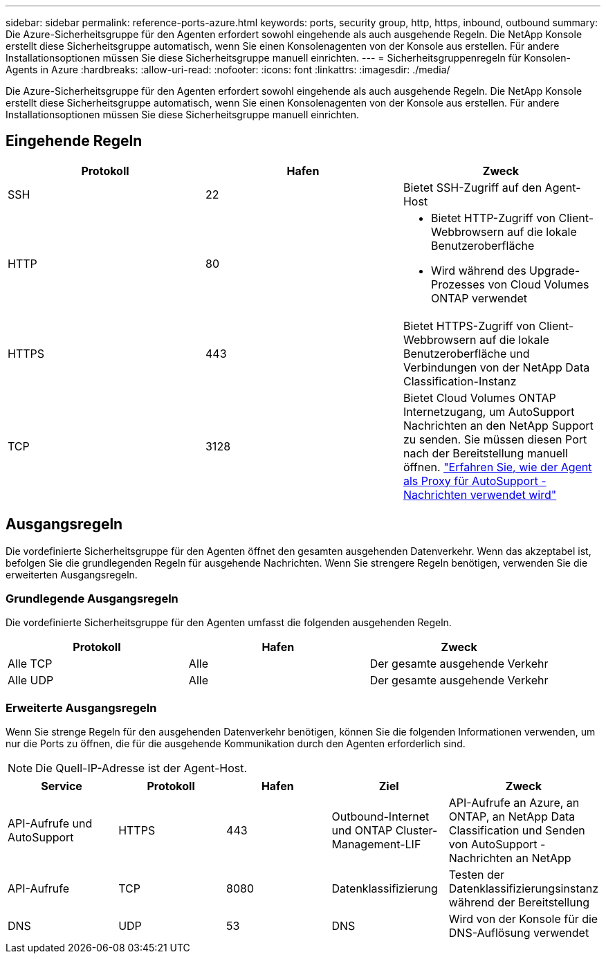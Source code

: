 ---
sidebar: sidebar 
permalink: reference-ports-azure.html 
keywords: ports, security group, http, https, inbound, outbound 
summary: Die Azure-Sicherheitsgruppe für den Agenten erfordert sowohl eingehende als auch ausgehende Regeln.  Die NetApp Konsole erstellt diese Sicherheitsgruppe automatisch, wenn Sie einen Konsolenagenten von der Konsole aus erstellen. Für andere Installationsoptionen müssen Sie diese Sicherheitsgruppe manuell einrichten. 
---
= Sicherheitsgruppenregeln für Konsolen-Agents in Azure
:hardbreaks:
:allow-uri-read: 
:nofooter: 
:icons: font
:linkattrs: 
:imagesdir: ./media/


[role="lead"]
Die Azure-Sicherheitsgruppe für den Agenten erfordert sowohl eingehende als auch ausgehende Regeln.  Die NetApp Konsole erstellt diese Sicherheitsgruppe automatisch, wenn Sie einen Konsolenagenten von der Konsole aus erstellen. Für andere Installationsoptionen müssen Sie diese Sicherheitsgruppe manuell einrichten.



== Eingehende Regeln

[cols="3*"]
|===
| Protokoll | Hafen | Zweck 


| SSH | 22 | Bietet SSH-Zugriff auf den Agent-Host 


| HTTP | 80  a| 
* Bietet HTTP-Zugriff von Client-Webbrowsern auf die lokale Benutzeroberfläche
* Wird während des Upgrade-Prozesses von Cloud Volumes ONTAP verwendet




| HTTPS | 443 | Bietet HTTPS-Zugriff von Client-Webbrowsern auf die lokale Benutzeroberfläche und Verbindungen von der NetApp Data Classification-Instanz 


| TCP | 3128 | Bietet Cloud Volumes ONTAP Internetzugang, um AutoSupport Nachrichten an den NetApp Support zu senden. Sie müssen diesen Port nach der Bereitstellung manuell öffnen. https://docs.netapp.com/us-en/storage-management-cloud-volumes-ontap/task-verify-autosupport.html["Erfahren Sie, wie der Agent als Proxy für AutoSupport -Nachrichten verwendet wird"^] 
|===


== Ausgangsregeln

Die vordefinierte Sicherheitsgruppe für den Agenten öffnet den gesamten ausgehenden Datenverkehr.  Wenn das akzeptabel ist, befolgen Sie die grundlegenden Regeln für ausgehende Nachrichten.  Wenn Sie strengere Regeln benötigen, verwenden Sie die erweiterten Ausgangsregeln.



=== Grundlegende Ausgangsregeln

Die vordefinierte Sicherheitsgruppe für den Agenten umfasst die folgenden ausgehenden Regeln.

[cols="3*"]
|===
| Protokoll | Hafen | Zweck 


| Alle TCP | Alle | Der gesamte ausgehende Verkehr 


| Alle UDP | Alle | Der gesamte ausgehende Verkehr 
|===


=== Erweiterte Ausgangsregeln

Wenn Sie strenge Regeln für den ausgehenden Datenverkehr benötigen, können Sie die folgenden Informationen verwenden, um nur die Ports zu öffnen, die für die ausgehende Kommunikation durch den Agenten erforderlich sind.


NOTE: Die Quell-IP-Adresse ist der Agent-Host.

[cols="5*"]
|===
| Service | Protokoll | Hafen | Ziel | Zweck 


| API-Aufrufe und AutoSupport | HTTPS | 443 | Outbound-Internet und ONTAP Cluster-Management-LIF | API-Aufrufe an Azure, an ONTAP, an NetApp Data Classification und Senden von AutoSupport -Nachrichten an NetApp 


| API-Aufrufe | TCP | 8080 | Datenklassifizierung | Testen der Datenklassifizierungsinstanz während der Bereitstellung 


| DNS | UDP | 53 | DNS | Wird von der Konsole für die DNS-Auflösung verwendet 
|===